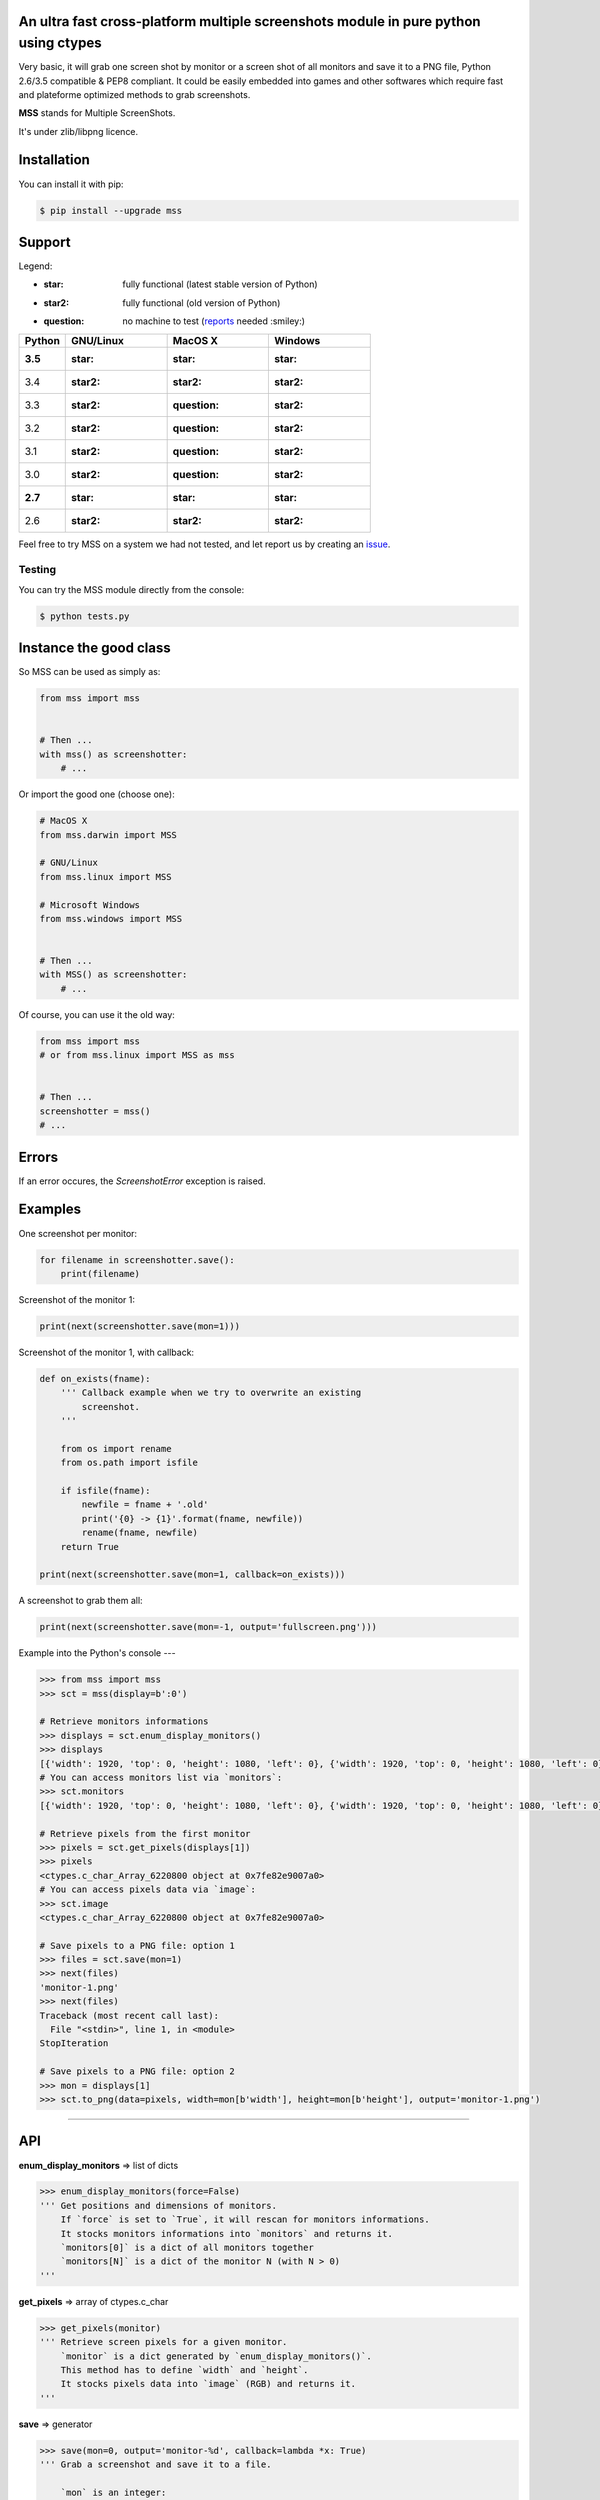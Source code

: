 An ultra fast cross-platform multiple screenshots module in pure python using ctypes
====================================================================================

Very basic, it will grab one screen shot by monitor or a screen shot of all monitors and save it to a PNG file, Python 2.6/3.5 compatible & PEP8 compliant.
It could be easily embedded into games and other softwares which require fast and plateforme optimized methods to grab screenshots.

**MSS** stands for Multiple ScreenShots.

It's under zlib/libpng licence.


Installation
============

You can install it with pip:

.. code:: shell

    $ pip install --upgrade mss


Support
=======

Legend:

* :star: fully functional (latest stable version of Python)
* :star2: fully functional (old version of Python)
* :question: no machine to test (reports_ needed :smiley:)

.. _reports: https://github.com/BoboTiG/python-mss/issues

+--------------+-------------+--------------+-----------+
| Python       | GNU/Linux   | MacOS X      | Windows   |
+==============+=============+==============+===========+
| **3.5**      | :star:      | :star:       | :star:    |
+--------------+-------------+--------------+-----------+
| 3.4          | :star2:     | :star2:      | :star2:   |
+--------------+-------------+--------------+-----------+
| 3.3          | :star2:     | :question:   | :star2:   |
+--------------+-------------+--------------+-----------+
| 3.2          | :star2:     | :question:   | :star2:   |
+--------------+-------------+--------------+-----------+
| 3.1          | :star2:     | :question:   | :star2:   |
+--------------+-------------+--------------+-----------+
| 3.0          | :star2:     | :question:   | :star2:   |
+--------------+-------------+--------------+-----------+
| **2.7**      | :star:      | :star:       | :star:    |
+--------------+-------------+--------------+-----------+
| 2.6          | :star2:     | :star2:      | :star2:   |
+--------------+-------------+--------------+-----------+

Feel free to try MSS on a system we had not tested, and let report us by creating an issue_.

.. _issue: htps://github.com/BoboTiG/python-mss/issues


Testing
-------

You can try the MSS module directly from the console:

.. code:: shell

    $ python tests.py


Instance the good class
=======================

So MSS can be used as simply as:

.. code:: python

    from mss import mss


    # Then ...
    with mss() as screenshotter:
        # ...


Or import the good one (choose one):

.. code:: python

    # MacOS X
    from mss.darwin import MSS

    # GNU/Linux
    from mss.linux import MSS

    # Microsoft Windows
    from mss.windows import MSS


    # Then ...
    with MSS() as screenshotter:
        # ...


Of course, you can use it the old way:

.. code:: python

    from mss import mss
    # or from mss.linux import MSS as mss


    # Then ...
    screenshotter = mss()
    # ...


Errors
======

If an error occures, the `ScreenshotError` exception is raised.


Examples
========

One screenshot per monitor:

.. code:: python

    for filename in screenshotter.save():
        print(filename)


Screenshot of the monitor 1:

.. code:: python

    print(next(screenshotter.save(mon=1)))


Screenshot of the monitor 1, with callback:

.. code:: python

    def on_exists(fname):
        ''' Callback example when we try to overwrite an existing
            screenshot.
        '''

        from os import rename
        from os.path import isfile

        if isfile(fname):
            newfile = fname + '.old'
            print('{0} -> {1}'.format(fname, newfile))
            rename(fname, newfile)
        return True

    print(next(screenshotter.save(mon=1, callback=on_exists)))


A screenshot to grab them all:

.. code:: python

    print(next(screenshotter.save(mon=-1, output='fullscreen.png')))


Example into the Python's console
---

.. code:: python

    >>> from mss import mss
    >>> sct = mss(display=b':0')

    # Retrieve monitors informations
    >>> displays = sct.enum_display_monitors()
    >>> displays
    [{'width': 1920, 'top': 0, 'height': 1080, 'left': 0}, {'width': 1920, 'top': 0, 'height': 1080, 'left': 0}]
    # You can access monitors list via `monitors`:
    >>> sct.monitors
    [{'width': 1920, 'top': 0, 'height': 1080, 'left': 0}, {'width': 1920, 'top': 0, 'height': 1080, 'left': 0}]

    # Retrieve pixels from the first monitor
    >>> pixels = sct.get_pixels(displays[1])
    >>> pixels
    <ctypes.c_char_Array_6220800 object at 0x7fe82e9007a0>
    # You can access pixels data via `image`:
    >>> sct.image
    <ctypes.c_char_Array_6220800 object at 0x7fe82e9007a0>

    # Save pixels to a PNG file: option 1
    >>> files = sct.save(mon=1)
    >>> next(files)
    'monitor-1.png'
    >>> next(files)
    Traceback (most recent call last):
      File "<stdin>", line 1, in <module>
    StopIteration

    # Save pixels to a PNG file: option 2
    >>> mon = displays[1]
    >>> sct.to_png(data=pixels, width=mon[b'width'], height=mon[b'height'], output='monitor-1.png')


----

API
===

**enum_display_monitors** => list of dicts

.. code:: python

    >>> enum_display_monitors(force=False)
    ''' Get positions and dimensions of monitors.
        If `force` is set to `True`, it will rescan for monitors informations.
        It stocks monitors informations into `monitors` and returns it.
        `monitors[0]` is a dict of all monitors together
        `monitors[N]` is a dict of the monitor N (with N > 0)
    '''


**get_pixels** => array of ctypes.c_char

.. code:: python

    >>> get_pixels(monitor)
    ''' Retrieve screen pixels for a given monitor.
        `monitor` is a dict generated by `enum_display_monitors()`.
        This method has to define `width` and `height`.
        It stocks pixels data into `image` (RGB) and returns it.
    '''


**save** => generator

.. code:: python

    >>> save(mon=0, output='monitor-%d', callback=lambda *x: True)
    ''' Grab a screenshot and save it to a file.

        `mon` is an integer:
            -1: grab one screenshot of all monitors
             0: grab one screenshot by monitor
             N: grab the screenshot of the monitor N

        `output` is a string:
            The output filename.
            %d, if presents, will be replaced by the monitor number.

        `callback` is a method:
            Callback called before saving the screenshot to a file.
            Takes `output` argument as parameter.

        This is a generator which returns created files.
    '''


**to_png**

.. code:: python

    >>> to_png(data, width, height, output)
    ''' Dump raw `data` into PNG `output` file. `data` is bytes(RGBRGB...RGB). '''
